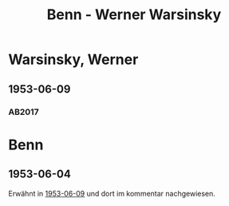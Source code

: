 #+STARTUP: content
#+STARTUP: showall
# +STARTUP: showeverything
#+TITLE: Benn - Werner Warsinsky

*  Warsinsky, Werner
:PROPERTIES:
:EMPF:     1
:FROM: Benn
:TO:  Warsinsky, Werner
:CUSTOM_ID:  warsinsky_werner_1910
:GEB:      1910
:TOD:      1992
:END:      
** 1953-06-09
   :PROPERTIES:
   :CUSTOM_ID: war1953-06-09
   :TRAD: SLB Dortmund / Nachwort Warsinsky
   :ORT: Berlin
   :END:
*** AB2017
    :PROPERTIES:
    :NR:       226
    :S:        270-71
    :AUSL:     
    :FAKS:     
    :S_KOM:    549
    :VORL:     
    :END:
* Benn
:PROPERTIES:
:TO: Benn
:FROM:  Warsinsky, Werner
:END:
** 1953-06-04
   :PROPERTIES:
   :CUSTOM_ID: warb1953-06-04
   :TRAD: DLA/Benn
   :ORT: 
   :END:
Erwähnt in [[#war1953-06-09][1953-06-09]] und dort im kommentar nachgewiesen.

